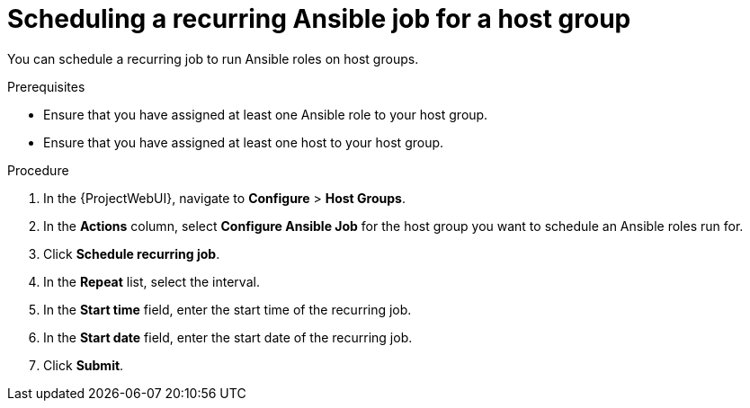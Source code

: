 :_mod-docs-content-type: PROCEDURE

[id="scheduling-a-recurring-ansible-job-for-a-host-group"]
= Scheduling a recurring Ansible job for a host group

You can schedule a recurring job to run Ansible roles on host groups.

.Prerequisites
* Ensure that you have assigned at least one Ansible role to your host group.
* Ensure that you have assigned at least one host to your host group.

.Procedure
. In the {ProjectWebUI}, navigate to *Configure* > *Host Groups*.
. In the *Actions* column, select *Configure Ansible Job* for the host group you want to schedule an Ansible roles run for.
. Click *Schedule recurring job*.
. In the *Repeat* list, select the interval.
. In the *Start time* field, enter the start time of the recurring job.
. In the *Start date* field, enter the start date of the recurring job.
. Click *Submit*.
